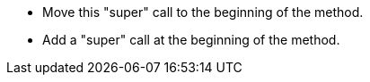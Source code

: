 * Move this "super" call to the beginning of the method.
* Add a "super" call at the beginning of the method.